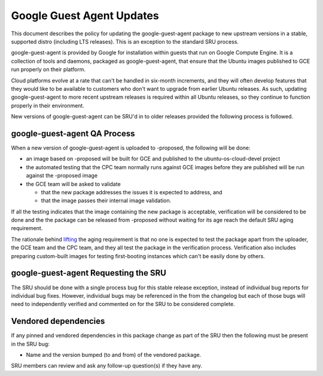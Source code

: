 .. _reference-exception-google-guest-agent-Updates:

Google Guest Agent Updates
==========================

This document describes the policy for updating the google-guest-agent
package to new upstream versions in a stable, supported distro
(including LTS releases). This is an exception to the standard SRU
process.

google-guest-agent is provided by Google for installation within guests
that run on Google Compute Engine. It is a collection of tools and
daemons, packaged as google-guest-agent, that ensure that the Ubuntu
images published to GCE run properly on their platform.

Cloud platforms evolve at a rate that can't be handled in six-month
increments, and they will often develop features that they would like to
be available to customers who don't want to upgrade from earlier Ubuntu
releases. As such, updating google-guest-agent to more recent upstream
releases is required within all Ubuntu releases, so they continue to
function properly in their environment.

New versions of google-guest-agent can be SRU'd in to older releases
provided the following process is followed.


google-guest-agent QA Process
-----------------------------

When a new version of google-guest-agent is uploaded to -proposed, the
following will be done:

-  an image based on -proposed will be built for GCE and published to
   the ubuntu-os-cloud-devel project
-  the automated testing that the CPC team normally runs against GCE
   images before they are published will be run against the -proposed
   image
-  the GCE team will be asked to validate

   -  that the new package addresses the issues it is expected to
      address, and
   -  that the image passes their internal image validation.

If all the testing indicates that the image containing the new package
is acceptable, verification will be considered to be done and the the
package can be released from -proposed without waiting for its age reach
the default SRU aging requirement.

The rationale behind
`lifting <https://lists.ubuntu.com/archives/ubuntu-release/2018-August/004553.html>`__
the aging requirement is that no one is expected to test the package
apart from the uploader, the GCE team and the CPC team, and they all
test the package in the verification process. Verification also includes
preparing custom-built images for testing first-booting instances which
can't be easily done by others.


google-guest-agent Requesting the SRU
-------------------------------------

The SRU should be done with a single process bug for this stable release
exception, instead of individual bug reports for individual bug fixes.
However, individual bugs may be referenced in the from the changelog but
each of those bugs will need to independently verified and commented on
for the SRU to be considered complete.


Vendored dependencies
---------------------

If any pinned and vendored dependencies in this package change as part
of the SRU then the following must be present in the SRU bug:

-  Name and the version bumped (to and from) of the vendored package.

SRU members can review and ask any follow-up question(s) if they have
any.
